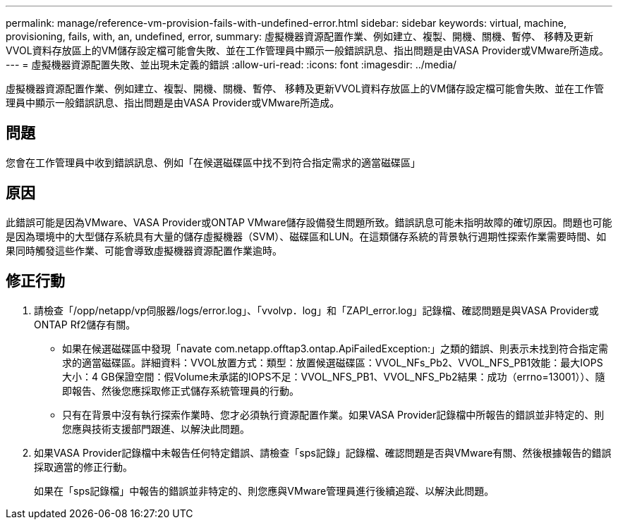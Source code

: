 ---
permalink: manage/reference-vm-provision-fails-with-undefined-error.html 
sidebar: sidebar 
keywords: virtual, machine, provisioning, fails, with, an, undefined, error, 
summary: 虛擬機器資源配置作業、例如建立、複製、開機、關機、暫停、 移轉及更新VVOL資料存放區上的VM儲存設定檔可能會失敗、並在工作管理員中顯示一般錯誤訊息、指出問題是由VASA Provider或VMware所造成。 
---
= 虛擬機器資源配置失敗、並出現未定義的錯誤
:allow-uri-read: 
:icons: font
:imagesdir: ../media/


[role="lead"]
虛擬機器資源配置作業、例如建立、複製、開機、關機、暫停、 移轉及更新VVOL資料存放區上的VM儲存設定檔可能會失敗、並在工作管理員中顯示一般錯誤訊息、指出問題是由VASA Provider或VMware所造成。



== 問題

您會在工作管理員中收到錯誤訊息、例如「在候選磁碟區中找不到符合指定需求的適當磁碟區」



== 原因

此錯誤可能是因為VMware、VASA Provider或ONTAP VMware儲存設備發生問題所致。錯誤訊息可能未指明故障的確切原因。問題也可能是因為環境中的大型儲存系統具有大量的儲存虛擬機器（SVM）、磁碟區和LUN。在這類儲存系統的背景執行週期性探索作業需要時間、如果同時觸發這些作業、可能會導致虛擬機器資源配置作業逾時。



== 修正行動

. 請檢查「/opp/netapp/vp伺服器/logs/error.log」、「vvolvp．log」和「ZAPI_error.log」記錄檔、確認問題是與VASA Provider或ONTAP Rf2儲存有關。
+
** 如果在候選磁碟區中發現「navate com.netapp.offtap3.ontap.ApiFailedException:」之類的錯誤、則表示未找到符合指定需求的適當磁碟區。詳細資料：VVOL放置方式：類型：放置候選磁碟區：VVOL_NFs_Pb2、VVOL_NFS_PB1效能：最大IOPS大小：4 GB保證空間：假Volume未承諾的IOPS不足：VVOL_NFS_PB1、VVOL_NFS_Pb2結果：成功（errno=13001））、隨即報告、然後您應採取修正式儲存系統管理員的行動。
** 只有在背景中沒有執行探索作業時、您才必須執行資源配置作業。如果VASA Provider記錄檔中所報告的錯誤並非特定的、則您應與技術支援部門跟進、以解決此問題。


. 如果VASA Provider記錄檔中未報告任何特定錯誤、請檢查「sps記錄」記錄檔、確認問題是否與VMware有關、然後根據報告的錯誤採取適當的修正行動。
+
如果在「sps記錄檔」中報告的錯誤並非特定的、則您應與VMware管理員進行後續追蹤、以解決此問題。



